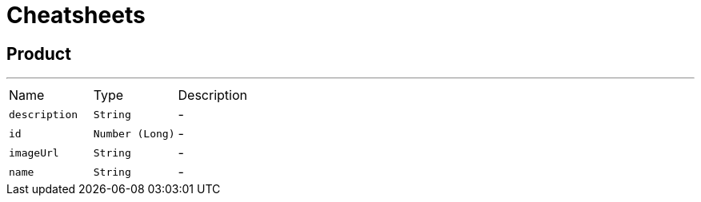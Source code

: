 = Cheatsheets

[[Product]]
== Product

++++
++++
'''

[cols=">25%,^25%,50%"]
[frame="topbot"]
|===
^|Name | Type ^| Description
|[[description]]`description`|`String`|-
|[[id]]`id`|`Number (Long)`|-
|[[imageUrl]]`imageUrl`|`String`|-
|[[name]]`name`|`String`|-
|===

